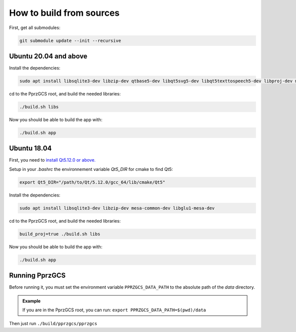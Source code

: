 .. developer_guide how_to_build

How to build from sources
=========================

First, get all submodules:

.. code-block:: bash

    git submodule update --init --recursive

Ubuntu 20.04 and above
______________________
 
Install the dependencies:

.. code-block:: bash

    sudo apt install libsqlite3-dev libzip-dev qtbase5-dev libqt5svg5-dev libqt5texttospeech5-dev libproj-dev mesa-common-dev libglu1-mesa-dev

cd to the PprzGCS root, and build the needed libraries:

.. code-block:: bash

    ./build.sh libs

Now you should be able to build the app with:

.. code-block:: bash

    ./build.sh app


Ubuntu 18.04
____________

First, you need to `install Qt5.12.0 or above. <https://www.qt.io/download-open-source>`_

Setup in your `.bashrc` the environnement variable `Qt5_DIR` for cmake to find Qt5:

.. code-block:: bash

    export Qt5_DIR="/path/to/Qt/5.12.0/gcc_64/lib/cmake/Qt5"

Install the dependencies:

.. code-block:: bash

    sudo apt install libsqlite3-dev libzip-dev mesa-common-dev libglu1-mesa-dev

cd to the PprzGCS root, and build the needed libraries:

.. code-block:: bash

    build_proj=true ./build.sh libs

Now you should be able to build the app with:

.. code-block:: bash

    ./build.sh app
    
Running PprzGCS
_______________

Before running it, you must set the environment variable ``PPRZGCS_DATA_PATH`` to the absolute path of the `data` directory.

.. admonition:: Example

	If you are in the PprzGCS root, you can run: ``export PPRZGCS_DATA_PATH=$(pwd)/data``

Then just run ``./build/pprzgcs/pprzgcs``


